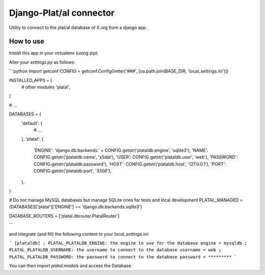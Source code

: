 Django-Plat/al connector
========================

Utility to connect to the plat/al database of X.org from a django app.

How to use
----------

Install this app in your virtualenv (using pip).

Alter your `settings.py` as follows:

```python
import getconf
CONFIG = getconf.ConfigGetter('###', [os.path.join(BASE_DIR, 'local_settings.ini')])

INSTALLED_APPS = [
    # other modules
    'platal',
]

# ...

DATABASES = {
    'default': {
        # ...
    },
    'platal': {
        'ENGINE': 'django.db.backends.' + CONFIG.getstr('plataldb.engine', 'sqlite3'),
        'NAME': CONFIG.getstr('plataldb.name', 'x5dat'),
        'USER': CONFIG.getstr('plataldb.user', 'web'),
        'PASSWORD': CONFIG.getstr('plataldb.password'),
        'HOST': CONFIG.getstr('plataldb.host', '127.0.0.1'),
        'PORT': CONFIG.getstr('plataldb.port', '3306'),
    },
}

# Do not manage MySQL databases but manage SQLite ones for tests and local development
PLATAL_MANAGED = (DATABASES['platal']['ENGINE'] == 'django.db.backends.sqlite3')

DATABASE_ROUTERS = ['platal.dbrouter.PlatalRouter']

```

and integrate (and fill) the following content to your `local_settings.ini`:

```
[plataldb]
; PLATAL_PLATALDB_ENGINE: the engine to use for the database
engine = mysqldb
; PLATAL_PLATALDB_USERNAME: the username to connect to the database
username = web
; PLATAL_PLATALDB_PASSWORD: the password to connect to the database
password = *********
```

You can then import `platal.models` and access the Database.
